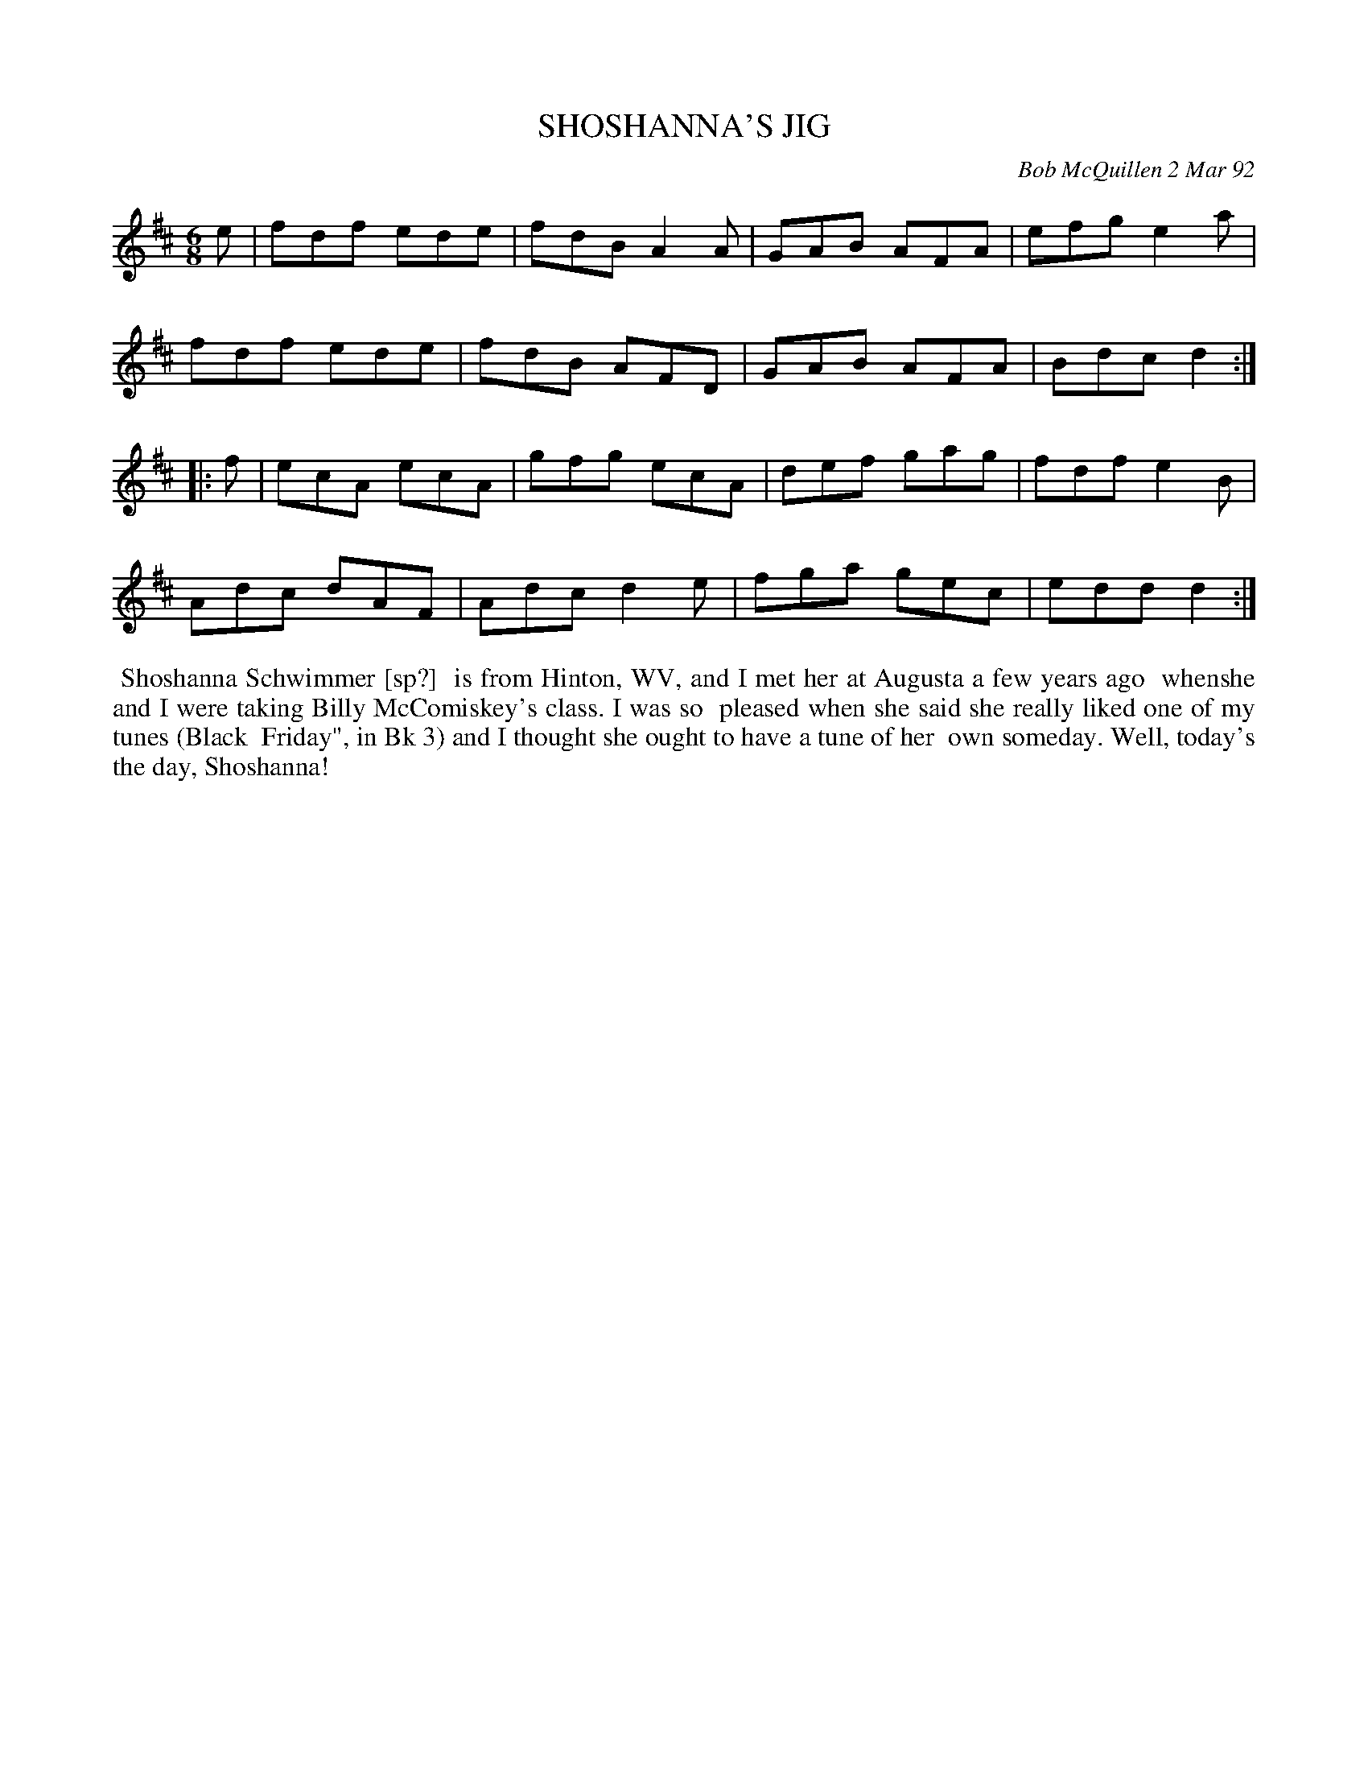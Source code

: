X: 09104
T: SHOSHANNA'S JIG
C: Bob McQuillen 2 Mar 92
B: Bob's Note Book 9 p.104
R: jig
Z: 2017 John Chambers <jc:trillian.mit.edu>
N: The last bar has 3 quarter notes, so there's clearly a "typo". I just guessed.
L: 1/8
M: 6/8
K: D
e |\
fdf ede | fdB A2A | GAB AFA | efg e2a |
fdf ede | fdB AFD | GAB AFA | Bdc d2 :|
|: f |\
ecA ecA | gfg ecA | def gag | fdf e2B |
Adc dAF | Adc d2e | fga gec | edd d2 :|
%%begintext align
%% Shoshanna Schwimmer [sp?]
%% is from Hinton, WV, and I met her at Augusta a few years ago
%% whenshe and I were taking Billy McComiskey's class. I was so
%% pleased when she said she really liked one of my tunes (Black
%% Friday", in Bk 3) and I thought she ought to have a tune of her
%% own someday.  Well, today's the day, Shoshanna!
%%endtext
